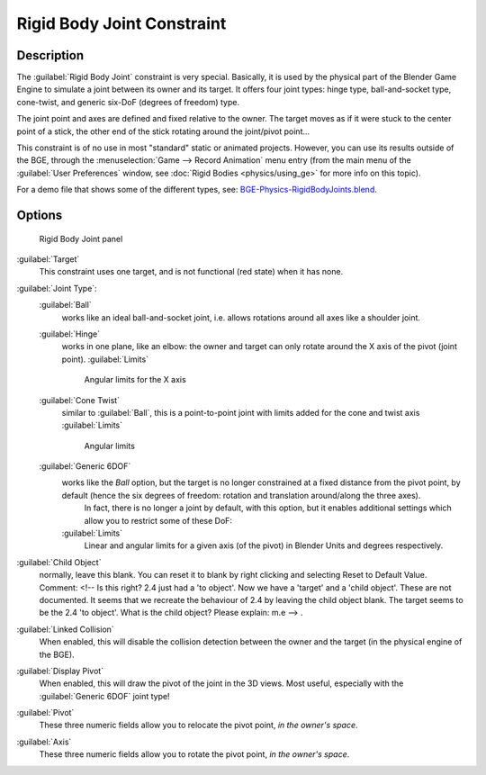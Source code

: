 
..    TODO/Review: {{review
   |text=
   Complete rewrite needed.  Unclear and Child object field not explained what it does.
   }} .


Rigid Body Joint Constraint
===========================

Description
-----------

The :guilabel:`Rigid Body Joint` constraint is very special. Basically, it is used by the
physical part of the Blender Game Engine to simulate a joint between its owner and its target.
It offers four joint types: hinge type, ball-and-socket type, cone-twist, and generic six-DoF
(degrees of freedom) type.

The joint point and axes are defined and fixed relative to the owner.
The target moves as if it were stuck to the center point of a stick,
the other end of the stick rotating around the joint/pivot point…

This constraint is of no use in most "standard" static or animated projects. However, you can use its results outside of the BGE, through the :menuselection:`Game --> Record Animation` menu entry (from the main menu of the :guilabel:`User Preferences` window, see :doc:`Rigid Bodies <physics/using_ge>` for more info on this topic).

For a demo file that shows some of the different types, see: `BGE-Physics-RigidBodyJoints.blend <http://wiki.blender.org/index.php/Media:BGE-Physics-RigidBodyJoints.blend>`__\ .


Options
-------

.. figure:: /images/25-Manual-Constraints-Relationship-RigidBodyJoint.jpg
   :width: 304px
   :figwidth: 304px

   Rigid Body Joint panel


:guilabel:`Target`
   This constraint uses one target, and is not functional (red state) when it has none.

:guilabel:`Joint Type`\ :
   :guilabel:`Ball`
      works like an ideal ball-and-socket joint, i.e. allows rotations around all axes like a shoulder joint.
   :guilabel:`Hinge`
      works in one plane, like an elbow: the owner and target can only rotate around the X axis of the pivot (joint point).
      :guilabel:`Limits`
         Angular limits for the X axis
   :guilabel:`Cone Twist`
      similar to :guilabel:`Ball`\ , this is a point-to-point joint with limits added for the cone and twist axis
      :guilabel:`Limits`
         Angular limits
   :guilabel:`Generic 6DOF`
      works like the *Ball* option, but the target is no longer constrained at a fixed distance from the pivot point, by default (hence the six degrees of freedom: rotation and translation around/along the three axes).
       In fact, there is no longer a joint by default, with this option, but it enables additional settings which allow you to restrict some of these DoF:
      :guilabel:`Limits`
         Linear and angular limits for a given axis (of the pivot) in Blender Units and degrees respectively.

:guilabel:`Child Object`
   normally, leave this blank. You can reset it to blank by right clicking and selecting Reset to Default Value.
   Comment: <!-- Is this right? 2.4 just had a 'to object'. Now we have a 'target' and a 'child object'.
   These are not documented. It seems that we recreate the behaviour of 2.4 by leaving the child object blank.
   The target seems to be the 2.4 'to object'. What is the child object? Please explain: m.e --> .

:guilabel:`Linked Collision`
   When enabled, this will disable the collision detection between the owner and the target (in the physical engine of the BGE).

:guilabel:`Display Pivot`
   When enabled, this will draw the pivot of the joint in the 3D views. Most useful, especially with the :guilabel:`Generic 6DOF` joint type!

:guilabel:`Pivot`
   These three numeric fields allow you to relocate the pivot point, *in the owner's space*\ .

:guilabel:`Axis`
   These three numeric fields allow you to rotate the pivot point, *in the owner's space*\ .


